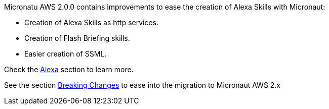Micronatu AWS 2.0.0 contains improvements to ease the creation of Alexa Skills with Micronaut:

- Creation of Alexa Skills as http services. 
- Creation of Flash Briefing skills. 
- Easier creation of SSML.

Check the <<alexa, Alexa>> section to learn more. 

See the section <<breaks, Breaking Changes>> to ease into the migration to Micronaut AWS 2.x
